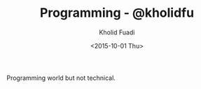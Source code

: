 #+TITLE: Programming - @kholidfu
#+AUTHOR: Kholid Fuadi
#+DATE: <2015-10-01 Thu>
#+HTML_HEAD: <link rel="stylesheet" type="text/css" href="../stylesheet.css" />
#+STARTUP: indent

Programming world but not technical.
